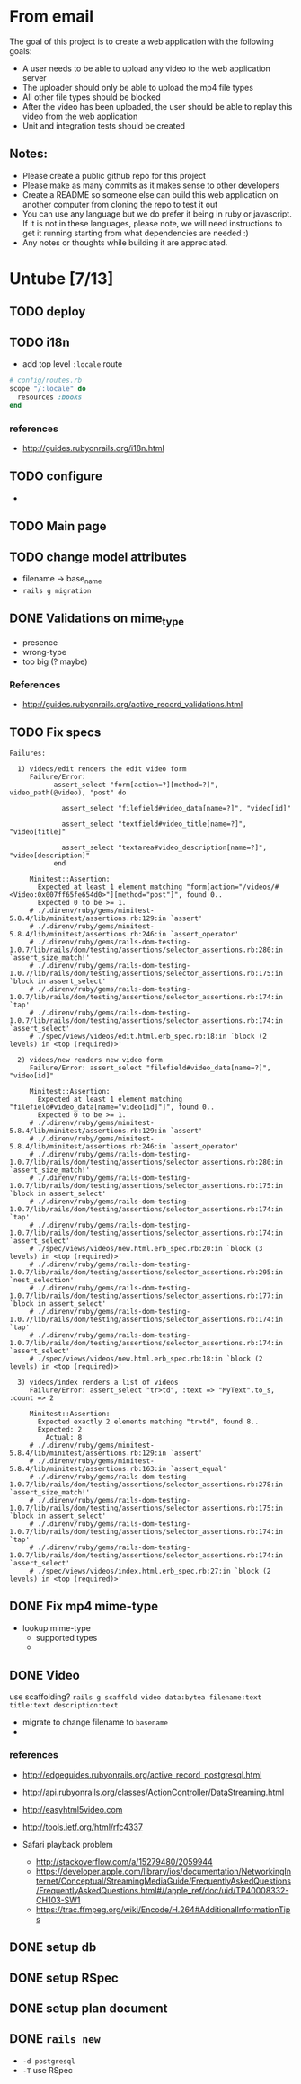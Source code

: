 * From email

The goal of this project is to create a web application with the following goals:

- A user needs to be able to upload any video to the web application server
- The uploader should only be able to upload the mp4 file types
- All other file types should be blocked
- After the video has been uploaded, the user should be able to replay this video from the web application
- Unit and integration tests should be created

** Notes:

- Please create a public github repo for this project
- Please make as many commits as it makes sense to other developers
- Create a README so someone else can build this web application on another computer from cloning the repo to test it out
- You can use any language but we do prefer it being in ruby or javascript. If it is not in these languages, please note, we will need instructions to get it running starting from what dependencies are needed :)
- Any notes or thoughts while building it are appreciated. 

* Untube [7/13]

** TODO deploy
** TODO i18n
- add top level =:locale= route

#+BEGIN_SRC ruby
  # config/routes.rb
  scope "/:locale" do
    resources :books
  end
#+END_SRC
*** references
- http://guides.rubyonrails.org/i18n.html
** TODO configure
- 
** TODO Main page
** TODO change model attributes
- filename -> base_name
- =rails g migration=

** DONE Validations on mime_type
- presence
- wrong-type
- too big (? maybe)
*** References
- http://guides.rubyonrails.org/active_record_validations.html
** TODO Fix specs

#+BEGIN_EXAMPLE
Failures:

  1) videos/edit renders the edit video form
     Failure/Error:
           assert_select "form[action=?][method=?]", video_path(@video), "post" do

             assert_select "filefield#video_data[name=?]", "video[id]"

             assert_select "textfield#video_title[name=?]", "video[title]"

             assert_select "textarea#video_description[name=?]", "video[description]"
           end

     Minitest::Assertion:
       Expected at least 1 element matching "form[action="/videos/#<Video:0x007ff65fe654d0>"][method="post"]", found 0..
       Expected 0 to be >= 1.
     # ./.direnv/ruby/gems/minitest-5.8.4/lib/minitest/assertions.rb:129:in `assert'
     # ./.direnv/ruby/gems/minitest-5.8.4/lib/minitest/assertions.rb:246:in `assert_operator'
     # ./.direnv/ruby/gems/rails-dom-testing-1.0.7/lib/rails/dom/testing/assertions/selector_assertions.rb:280:in `assert_size_match!'
     # ./.direnv/ruby/gems/rails-dom-testing-1.0.7/lib/rails/dom/testing/assertions/selector_assertions.rb:175:in `block in assert_select'
     # ./.direnv/ruby/gems/rails-dom-testing-1.0.7/lib/rails/dom/testing/assertions/selector_assertions.rb:174:in `tap'
     # ./.direnv/ruby/gems/rails-dom-testing-1.0.7/lib/rails/dom/testing/assertions/selector_assertions.rb:174:in `assert_select'
     # ./spec/views/videos/edit.html.erb_spec.rb:18:in `block (2 levels) in <top (required)>'

  2) videos/new renders new video form
     Failure/Error: assert_select "filefield#video_data[name=?]", "video[id]"

     Minitest::Assertion:
       Expected at least 1 element matching "filefield#video_data[name="video[id]"]", found 0..
       Expected 0 to be >= 1.
     # ./.direnv/ruby/gems/minitest-5.8.4/lib/minitest/assertions.rb:129:in `assert'
     # ./.direnv/ruby/gems/minitest-5.8.4/lib/minitest/assertions.rb:246:in `assert_operator'
     # ./.direnv/ruby/gems/rails-dom-testing-1.0.7/lib/rails/dom/testing/assertions/selector_assertions.rb:280:in `assert_size_match!'
     # ./.direnv/ruby/gems/rails-dom-testing-1.0.7/lib/rails/dom/testing/assertions/selector_assertions.rb:175:in `block in assert_select'
     # ./.direnv/ruby/gems/rails-dom-testing-1.0.7/lib/rails/dom/testing/assertions/selector_assertions.rb:174:in `tap'
     # ./.direnv/ruby/gems/rails-dom-testing-1.0.7/lib/rails/dom/testing/assertions/selector_assertions.rb:174:in `assert_select'
     # ./spec/views/videos/new.html.erb_spec.rb:20:in `block (3 levels) in <top (required)>'
     # ./.direnv/ruby/gems/rails-dom-testing-1.0.7/lib/rails/dom/testing/assertions/selector_assertions.rb:295:in `nest_selection'
     # ./.direnv/ruby/gems/rails-dom-testing-1.0.7/lib/rails/dom/testing/assertions/selector_assertions.rb:177:in `block in assert_select'
     # ./.direnv/ruby/gems/rails-dom-testing-1.0.7/lib/rails/dom/testing/assertions/selector_assertions.rb:174:in `tap'
     # ./.direnv/ruby/gems/rails-dom-testing-1.0.7/lib/rails/dom/testing/assertions/selector_assertions.rb:174:in `assert_select'
     # ./spec/views/videos/new.html.erb_spec.rb:18:in `block (2 levels) in <top (required)>'

  3) videos/index renders a list of videos
     Failure/Error: assert_select "tr>td", :text => "MyText".to_s, :count => 2

     Minitest::Assertion:
       Expected exactly 2 elements matching "tr>td", found 8..
       Expected: 2
         Actual: 8
     # ./.direnv/ruby/gems/minitest-5.8.4/lib/minitest/assertions.rb:129:in `assert'
     # ./.direnv/ruby/gems/minitest-5.8.4/lib/minitest/assertions.rb:163:in `assert_equal'
     # ./.direnv/ruby/gems/rails-dom-testing-1.0.7/lib/rails/dom/testing/assertions/selector_assertions.rb:278:in `assert_size_match!'
     # ./.direnv/ruby/gems/rails-dom-testing-1.0.7/lib/rails/dom/testing/assertions/selector_assertions.rb:175:in `block in assert_select'
     # ./.direnv/ruby/gems/rails-dom-testing-1.0.7/lib/rails/dom/testing/assertions/selector_assertions.rb:174:in `tap'
     # ./.direnv/ruby/gems/rails-dom-testing-1.0.7/lib/rails/dom/testing/assertions/selector_assertions.rb:174:in `assert_select'
     # ./spec/views/videos/index.html.erb_spec.rb:27:in `block (2 levels) in <top (required)>'
#+END_EXAMPLE
** DONE Fix mp4 mime-type

- lookup mime-type
  - supported types
  - 
** DONE Video

use scaffolding?
=rails g scaffold video data:bytea filename:text title:text description:text=

- migrate to change filename to ~basename~
- 
*** references
- http://edgeguides.rubyonrails.org/active_record_postgresql.html
- http://api.rubyonrails.org/classes/ActionController/DataStreaming.html
- http://easyhtml5video.com
- http://tools.ietf.org/html/rfc4337

- Safari playback problem
  - http://stackoverflow.com/a/15279480/2059944
  - https://developer.apple.com/library/ios/documentation/NetworkingInternet/Conceptual/StreamingMediaGuide/FrequentlyAskedQuestions/FrequentlyAskedQuestions.html#//apple_ref/doc/uid/TP40008332-CH103-SW1
  - https://trac.ffmpeg.org/wiki/Encode/H.264#AdditionalInformationTips
** DONE setup db
** DONE setup RSpec
** DONE setup plan document
** DONE =rails new=
- =-d postgresql=
- =-T= use RSpec

